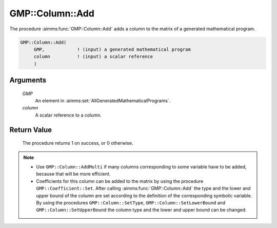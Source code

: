 .. aimms:procedure:: GMP::Column::Add(GMP, column)

.. _GMP::Column::Add:

GMP::Column::Add
================

The procedure :aimms:func:`GMP::Column::Add` adds a column to the matrix of a
generated mathematical program.

.. code-block:: aimms

    GMP::Column::Add(
         GMP,            ! (input) a generated mathematical program
         column          ! (input) a scalar reference
         )

Arguments
---------

    *GMP*
        An element in :aimms:set:`AllGeneratedMathematicalPrograms`.

    *column*
        A scalar reference to a column.

Return Value
------------

    The procedure returns 1 on success, or 0 otherwise.

.. note::

    -  Use ``GMP::Column::AddMulti`` if many columns corresponding to some variable
       have to be added, because that will be more efficient.

    -  Coefficients for this column can be added to the matrix by using the
       procedure ``GMP::Coefficient::Set``. After calling :aimms:func:`GMP::Column::Add`
       the type and the lower and upper bound of the column are set according
       to the definition of the corresponding symbolic variable. By using the
       procedures ``GMP::Column::SetType``, ``GMP::Column::SetLowerBound`` and
       ``GMP::Column::SetUpperBound`` the column type and the lower and upper
       bound can be changed.

.. seealso::

    The routines :aimms:func:`GMP::Instance::Generate`, :aimms:func:`GMP::Coefficient::Set`, :aimms:func:`GMP::Column::AddMulti`, :aimms:func:`GMP::Column::Delete`, :aimms:func:`GMP::Column::SetType`, :aimms:func:`GMP::Column::SetLowerBound` and
    :aimms:func:`GMP::Column::SetUpperBound`.

